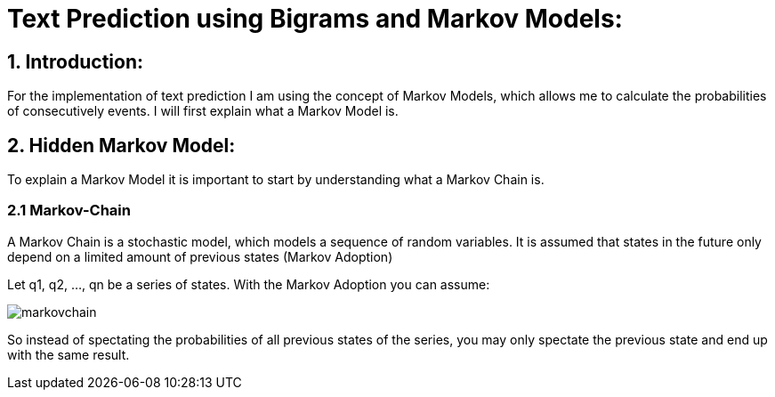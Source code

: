 # Text Prediction using Bigrams and Markov Models:

## 1. Introduction:

For the implementation of text prediction I am using the concept of Markov Models, which allows me to calculate the probabilities of consecutively events.
I will first explain what a Markov Model is.

## 2. Hidden Markov Model:

To explain a Markov Model it is important to start by understanding what a Markov Chain is.

### 2.1 Markov-Chain
A Markov Chain is a stochastic model, which models a sequence of random variables. It is assumed that states in the future 
only depend on a limited amount of previous states (Markov Adoption)

Let q1, q2, ..., qn be a series of states. With the Markov Adoption you can assume:

image::markovchain.PNG[]

So instead of spectating the probabilities of all previous states of the series, you may only spectate the previous state and end up with the same result.